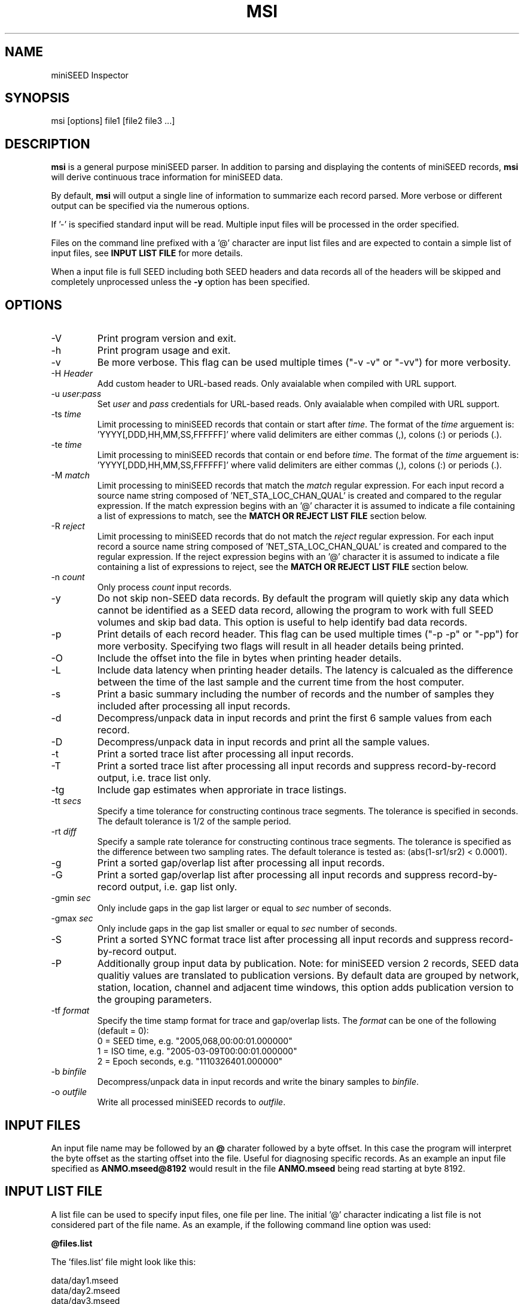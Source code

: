 .TH MSI 1 2023/02/17
.SH NAME
miniSEED Inspector

.SH SYNOPSIS
.nf
msi [options] file1 [file2 file3 ...]

.fi
.SH DESCRIPTION
\fBmsi\fP is a general purpose miniSEED parser.  In addition to
parsing and displaying the contents of miniSEED records, \fBmsi\fP
will derive continuous trace information for miniSEED data.

By default, \fBmsi\fP will output a single line of information to
summarize each record parsed.  More verbose or different output can be
specified via the numerous options.

If '-' is specified standard input will be read.  Multiple input files
will be processed in the order specified.

Files on the command line prefixed with a '@' character are input list
files and are expected to contain a simple list of input files, see
\fBINPUT LIST FILE\fR for more details.

When a input file is full SEED including both SEED headers and data
records all of the headers will be skipped and completely unprocessed
unless the \fB-y\fP option has been specified.

.SH OPTIONS

.IP "-V         "
Print program version and exit.

.IP "-h         "
Print program usage and exit.

.IP "-v         "
Be more verbose.  This flag can be used multiple times ("-v -v" or
"-vv") for more verbosity.

.IP "-H \fIHeader\fP"
Add custom header to URL-based reads.  Only avaialable when compiled
with URL support.

.IP "-u \fIuser:pass\fP"
Set \fIuser\fP and \fIpass\fP credentials for URL-based reads.  Only
avaialable when compiled with URL support.

.IP "-ts \fItime\fP"
Limit processing to miniSEED records that contain or start after
\fItime\fP.  The format of the \fItime\fP arguement
is: 'YYYY[,DDD,HH,MM,SS,FFFFFF]' where valid delimiters are either
commas (,), colons (:) or periods (.).

.IP "-te \fItime\fP"
Limit processing to miniSEED records that contain or end before
\fItime\fP.  The format of the \fItime\fP arguement
is: 'YYYY[,DDD,HH,MM,SS,FFFFFF]' where valid delimiters are either
commas (,), colons (:) or periods (.).

.IP "-M \fImatch\fP"
Limit processing to miniSEED records that match the \fImatch\fP
regular expression.  For each input record a source name string
composed of 'NET_STA_LOC_CHAN_QUAL' is created and compared to the
regular expression.  If the match expression begins with an '@'
character it is assumed to indicate a file containing a list of
expressions to match, see the \fBMATCH OR REJECT LIST FILE\fR section
below.

.IP "-R \fIreject\fP"
Limit processing to miniSEED records that do not match the
\fIreject\fP regular expression.  For each input record a source name
string composed of 'NET_STA_LOC_CHAN_QUAL' is created and compared to
the regular expression.  If the reject expression begins with an '@'
character it is assumed to indicate a file containing a list of
expressions to reject, see the \fBMATCH OR REJECT LIST FILE\fR section
below.

.IP "-n \fIcount\fP"
Only process \fIcount\fP input records.

.IP "-y         "
Do not skip non-SEED data records.  By default the program will
quietly skip any data which cannot be identified as a SEED data
record, allowing the program to work with full SEED volumes and skip
bad data.  This option is useful to help identify bad data records.

.IP "-p         "
Print details of each record header.  This flag can be used multiple
times ("-p -p" or "-pp") for more verbosity.  Specifying two flags
will result in all header details being printed.

.IP "-O         "
Include the offset into the file in bytes when printing header
details.

.IP "-L         "
Include data latency when printing header details.  The latency is
calcualed as the difference between the time of the last sample and
the current time from the host computer.

.IP "-s         "
Print a basic summary including the number of records and the number
of samples they included after processing all input records.

.IP "-d          "
Decompress/unpack data in input records and print the first 6 sample
values from each record.

.IP "-D          "
Decompress/unpack data in input records and print all the sample
values.

.IP "-t         "
Print a sorted trace list after processing all input records.

.IP "-T         "
Print a sorted trace list after processing all input records and
suppress record-by-record output, i.e. trace list only.

.IP "-tg        "
Include gap estimates when approriate in trace listings.

.IP "-tt \fIsecs\fP"
Specify a time tolerance for constructing continous trace
segments. The tolerance is specified in seconds.  The default
tolerance is 1/2 of the sample period.

.IP "-rt \fIdiff\fP"
Specify a sample rate tolerance for constructing continous trace
segments. The tolerance is specified as the difference between two
sampling rates.  The default tolerance is tested as: (abs(1-sr1/sr2) <
0.0001).

.IP "-g         "
Print a sorted gap/overlap list after processing all input records.

.IP "-G         "
Print a sorted gap/overlap list after processing all input records and
suppress record-by-record output, i.e. gap list only.

.IP "-gmin \fIsec\fP"
Only include gaps in the gap list larger or equal to \fIsec\fP number
of seconds.

.IP "-gmax \fIsec\fP"
Only include gaps in the gap list smaller or equal to \fIsec\fP number
of seconds.

.IP "-S         "
Print a sorted SYNC format trace list after processing all input
records and suppress record-by-record output.

.IP "-P         "
Additionally group input data by publication.  Note: for miniSEED
version 2 records, SEED data qualitiy values are translated to
publication versions. By default data are grouped by network, station,
location, channel and adjacent time windows, this option adds
publication version to the grouping parameters.

.IP "-tf \fIformat\fP"
Specify the time stamp format for trace and gap/overlap lists.  The
\fIformat\fP can be one of the following (default = 0):
.nf
  0 = SEED time, e.g. "2005,068,00:00:01.000000"
  1 = ISO time, e.g. "2005-03-09T00:00:01.000000"
  2 = Epoch seconds, e.g. "1110326401.000000"
.fi

.IP "-b \fIbinfile\fP"
Decompress/unpack data in input records and write the binary samples
to \fIbinfile\fP.

.IP "-o \fIoutfile\fP"
Write all processed miniSEED records to \fIoutfile\fP.

.SH "INPUT FILES"

An input file name may be followed by an \fB@\fP charater followed by
a byte offset.  In this case the program will interpret the byte
offset as the starting offset into the file.  Useful for diagnosing
specific records.  As an example an input file specified as
\fBANMO.mseed@8192\fP would result in the file \fBANMO.mseed\fP being
read starting at byte 8192.

.SH "INPUT LIST FILE"
A list file can be used to specify input files, one file per line.
The initial '@' character indicating a list file is not considered
part of the file name.  As an example, if the following command line
option was used:

.nf
\fB@files.list\fP
.fi

The 'files.list' file might look like this:

.nf
data/day1.mseed
data/day2.mseed
data/day3.mseed
.fi

.SH "MATCH OR REJECT LIST FILE"
A list file used with either the \fB-M\fP or \fB-R\fP options contains
a list of regular expressions (one on each line) that will be combined
into a single compound expression.  The initial '@' character
indicating a list file is not considered part of the file name.  As an
example, if the following command line option was used:

.nf
\fB-M @match.list\fP
.fi

The 'match.list' file might look like this:

.nf
IU_ANMO_.*
IU_ADK_00_BHZ.*
II_BFO_00_BHZ_Q
.fi

.SH LEAP SECOND LIST FILE
If the environment variable LIBMSEED_LEAPSECOND_FILE is set it is
expected to indicate a file containing a list of leap seconds as
published by NIST and IETF, usually available here:
http://www.ietf.org/timezones/data/leap-seconds.list

If present, the leap seconds listed in this file will be used to
adjust the time coverage for records that contain a leap second.
Also, leap second indicators in the miniSEED headers will be ignored.

.SH AUTHOR
.nf
Chad Trabant
EarthScope Data Services
.fi
